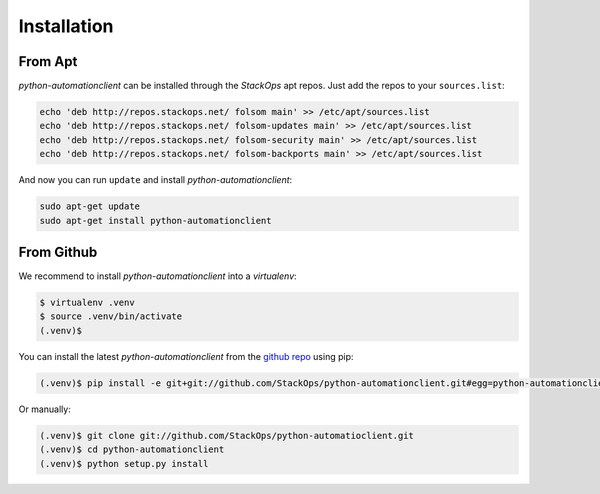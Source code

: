 Installation
============


From Apt
--------

*python-automationclient* can be installed through the *StackOps* apt repos. Just add the repos to your ``sources.list``:

.. code-block:: bash

    echo 'deb http://repos.stackops.net/ folsom main' >> /etc/apt/sources.list
    echo 'deb http://repos.stackops.net/ folsom-updates main' >> /etc/apt/sources.list
    echo 'deb http://repos.stackops.net/ folsom-security main' >> /etc/apt/sources.list
    echo 'deb http://repos.stackops.net/ folsom-backports main' >> /etc/apt/sources.list

And now you can run ``update`` and install *python-automationclient*:

.. code-block:: bash

    sudo apt-get update
    sudo apt-get install python-automationclient


From Github
-----------

We recommend to install *python-automationclient* into a *virtualenv*:

.. code-block:: bash

    $ virtualenv .venv
    $ source .venv/bin/activate
    (.venv)$

You can install the latest `python-automationclient` from the `github repo <https://github.com/StackOps/python-automationclient>`_ using pip:

.. code-block:: bash

    (.venv)$ pip install -e git+git://github.com/StackOps/python-automationclient.git#egg=python-automationclient

Or manually:

.. code-block:: bash

    (.venv)$ git clone git://github.com/StackOps/python-automatioclient.git
    (.venv)$ cd python-automationclient
    (.venv)$ python setup.py install


